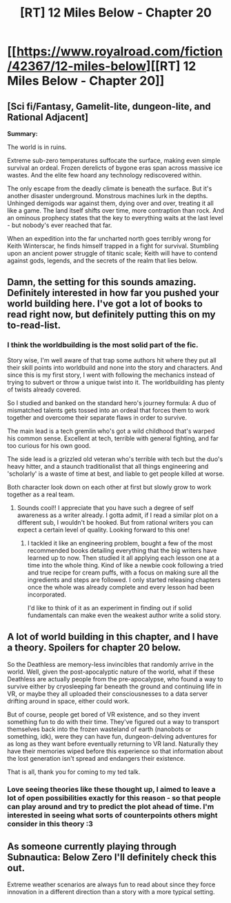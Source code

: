#+TITLE: [RT] 12 Miles Below - Chapter 20

* [[https://www.royalroad.com/fiction/42367/12-miles-below][[RT] 12 Miles Below - Chapter 20]]
:PROPERTIES:
:Author: MarkArrows
:Score: 25
:DateUnix: 1622136870.0
:DateShort: 2021-May-27
:END:

** [Sci fi/Fantasy, Gamelit-lite, dungeon-lite, and Rational Adjacent]

*Summary:*

The world is in ruins.

Extreme sub-zero temperatures suffocate the surface, making even simple survival an ordeal. Frozen derelicts of bygone eras span across massive ice wastes. And the elite few hoard any technology rediscovered within.

The only escape from the deadly climate is beneath the surface. But it's another disaster underground. Monstrous machines lurk in the depths. Unhinged demigods war against them, dying over and over, treating it all like a game. The land itself shifts over time, more contraption than rock. And an ominous prophecy states that the key to everything waits at the last level - but nobody's ever reached that far.

When an expedition into the far uncharted north goes terribly wrong for Keith Winterscar, he finds himself trapped in a fight for survival. Stumbling upon an ancient power struggle of titanic scale; Keith will have to contend against gods, legends, and the secrets of the realm that lies below.
:PROPERTIES:
:Author: MarkArrows
:Score: 9
:DateUnix: 1622137118.0
:DateShort: 2021-May-27
:END:


** Damn, the setting for this sounds amazing. Definitely interested in how far you pushed your world building here. I've got a lot of books to read right now, but definitely putting this on my to-read-list.
:PROPERTIES:
:Author: Pacific_Rimming
:Score: 3
:DateUnix: 1622160024.0
:DateShort: 2021-May-28
:END:

*** I think the worldbuilding is the most solid part of the fic.

Story wise, I'm well aware of that trap some authors hit where they put all their skill points into worldbuild and none into the story and characters. And since this is my first story, I went with following the mechanics instead of trying to subvert or throw a unique twist into it. The worldbuilding has plenty of twists already covered.

So I studied and banked on the standard hero's journey formula: A duo of mismatched talents gets tossed into an ordeal that forces them to work together and overcome their separate flaws in order to survive.

The main lead is a tech gremlin who's got a wild childhood that's warped his common sense. Excellent at tech, terrible with general fighting, and far too curious for his own good.

The side lead is a grizzled old veteran who's terrible with tech but the duo's heavy hitter, and a staunch traditionalist that all things engineering and 'scholarly' is a waste of time at best, and liable to get people killed at worse.

Both character look down on each other at first but slowly grow to work together as a real team.
:PROPERTIES:
:Author: MarkArrows
:Score: 4
:DateUnix: 1622164193.0
:DateShort: 2021-May-28
:END:

**** Sounds cool!! I appreciate that you have such a degree of self awareness as a writer already. I gotta admit, if I read a similar plot on a different sub, I wouldn't be hooked. But from rational writers you can expect a certain level of quality. Looking forward to this one!
:PROPERTIES:
:Author: Pacific_Rimming
:Score: 1
:DateUnix: 1622166265.0
:DateShort: 2021-May-28
:END:

***** I tackled it like an engineering problem, bought a few of the most recommended books detailing everything that the big writers have learned up to now. Then studied it all applying each lesson one at a time into the whole thing. Kind of like a newbie cook following a tried and true recipe for cream puffs, with a focus on making sure all the ingredients and steps are followed. I only started releasing chapters once the whole was already complete and every lesson had been incorporated.

I'd like to think of it as an experiment in finding out if solid fundamentals can make even the weakest author write a solid story.
:PROPERTIES:
:Author: MarkArrows
:Score: 4
:DateUnix: 1622172223.0
:DateShort: 2021-May-28
:END:


** A lot of world building in this chapter, and I have a theory. Spoilers for chapter 20 below.

So the Deathless are memory-less invincibles that randomly arrive in the world. Well, given the post-apocalyptic nature of the world, what if these Deathless are actually people from the pre-apocalypse, who found a way to survive either by cryosleeping far beneath the ground and continuing life in VR, or maybe they all uploaded their consciousnesses to a data server drifting around in space, either could work.

But of course, people get bored of VR existence, and so they invent something fun to do with their time. They've figured out a way to transport themselves back into the frozen wasteland of earth (nanobots or something, idk), were they can have fun, dungeon-delving adventures for as long as they want before eventually returning to VR land. Naturally they have their memories wiped before this experience so that information about the lost generation isn't spread and endangers their existence.

That is all, thank you for coming to my ted talk.
:PROPERTIES:
:Author: Luonnoliehre
:Score: 2
:DateUnix: 1622170717.0
:DateShort: 2021-May-28
:END:

*** Love seeing theories like these thought up, I aimed to leave a lot of open possibilities exactly for this reason - so that people can play around and try to predict the plot ahead of time. I'm interested in seeing what sorts of counterpoints others might consider in this theory :3
:PROPERTIES:
:Author: MarkArrows
:Score: 4
:DateUnix: 1622172358.0
:DateShort: 2021-May-28
:END:


** As someone currently playing through Subnautica: Below Zero I'll definitely check this out.

Extreme weather scenarios are always fun to read about since they force innovation in a different direction than a story with a more typical setting.
:PROPERTIES:
:Author: HeatedSpoon
:Score: 2
:DateUnix: 1622221242.0
:DateShort: 2021-May-28
:END:
